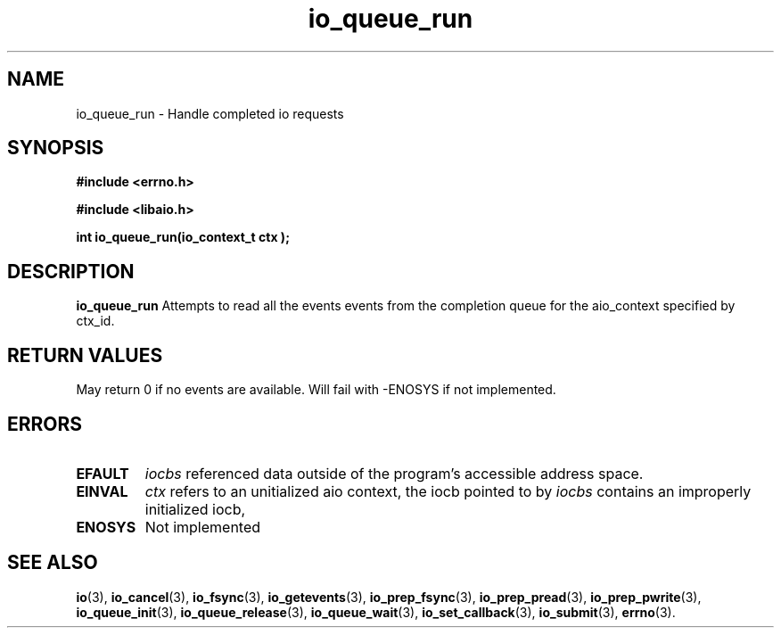 .TH io_queue_run 2 2002-09-03 "Linux 2.4" "Linux AIO"
.SH NAME
io_queue_run \- Handle completed io requests
.SH SYNOPSIS
.nf
.B #include <errno.h>
.br
.sp
.B #include <libaio.h>
.br
.sp
.BI "int io_queue_run(io_context_t  ctx );"
.sp
.fi
.SH DESCRIPTION
.B io_queue_run
Attempts to read  all the events events from
the completion queue for the aio_context specified by ctx_id.
.SH "RETURN VALUES"
May return
0 if no events are available.
Will fail with -ENOSYS if not implemented.
.SH ERRORS
.TP
.B EFAULT
.I iocbs
referenced data outside of the program's accessible address space.
.TP
.B EINVAL
.I ctx 
refers to an unitialized aio context, the iocb pointed to by
.I iocbs 
contains an improperly initialized iocb,
.TP
.B ENOSYS 
Not implemented
.SH "SEE ALSO"
.BR io (3),
.BR io_cancel (3),
.BR io_fsync (3),
.BR io_getevents (3),
.BR io_prep_fsync (3),
.BR io_prep_pread (3),
.BR io_prep_pwrite (3),
.BR io_queue_init (3),
.BR io_queue_release (3),
.BR io_queue_wait (3),
.BR io_set_callback (3),
.BR io_submit (3),
.BR errno (3).
